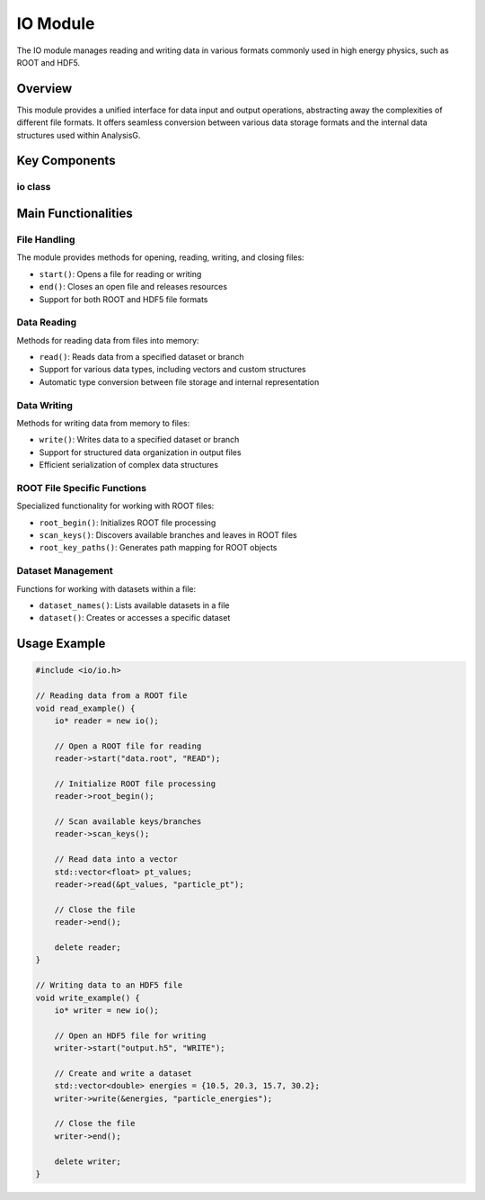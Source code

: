 IO Module
=========

The IO module manages reading and writing data in various formats commonly used in high energy physics, such as ROOT and HDF5.

Overview
--------

This module provides a unified interface for data input and output operations, abstracting away the complexities of different file formats. It offers seamless conversion between various data storage formats and the internal data structures used within AnalysisG.

Key Components
-------------

io class
~~~~~~~

.. doxygenclass:: io
   :members:
   :protected-members:
   :undoc-members:

Main Functionalities
-------------------

File Handling
~~~~~~~~~~~

The module provides methods for opening, reading, writing, and closing files:

- ``start()``: Opens a file for reading or writing
- ``end()``: Closes an open file and releases resources
- Support for both ROOT and HDF5 file formats

Data Reading
~~~~~~~~~~

Methods for reading data from files into memory:

- ``read()``: Reads data from a specified dataset or branch
- Support for various data types, including vectors and custom structures
- Automatic type conversion between file storage and internal representation

Data Writing
~~~~~~~~~~

Methods for writing data from memory to files:

- ``write()``: Writes data to a specified dataset or branch
- Support for structured data organization in output files
- Efficient serialization of complex data structures

ROOT File Specific Functions
~~~~~~~~~~~~~~~~~~~~~~~~~

Specialized functionality for working with ROOT files:

- ``root_begin()``: Initializes ROOT file processing
- ``scan_keys()``: Discovers available branches and leaves in ROOT files
- ``root_key_paths()``: Generates path mapping for ROOT objects

Dataset Management
~~~~~~~~~~~~~~~

Functions for working with datasets within a file:

- ``dataset_names()``: Lists available datasets in a file
- ``dataset()``: Creates or accesses a specific dataset

Usage Example
------------

.. code-block:: cpp

    #include <io/io.h>
    
    // Reading data from a ROOT file
    void read_example() {
        io* reader = new io();
        
        // Open a ROOT file for reading
        reader->start("data.root", "READ");
        
        // Initialize ROOT file processing
        reader->root_begin();
        
        // Scan available keys/branches
        reader->scan_keys();
        
        // Read data into a vector
        std::vector<float> pt_values;
        reader->read(&pt_values, "particle_pt");
        
        // Close the file
        reader->end();
        
        delete reader;
    }
    
    // Writing data to an HDF5 file
    void write_example() {
        io* writer = new io();
        
        // Open an HDF5 file for writing
        writer->start("output.h5", "WRITE");
        
        // Create and write a dataset
        std::vector<double> energies = {10.5, 20.3, 15.7, 30.2};
        writer->write(&energies, "particle_energies");
        
        // Close the file
        writer->end();
        
        delete writer;
    }